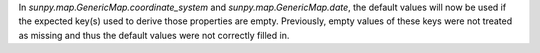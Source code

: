 In `sunpy.map.GenericMap.coordinate_system` and `sunpy.map.GenericMap.date`, the default values
will now be used if the expected key(s) used to derive those properties are empty.
Previously, empty values of these keys were not treated as missing and thus the default values
were not correctly filled in.
